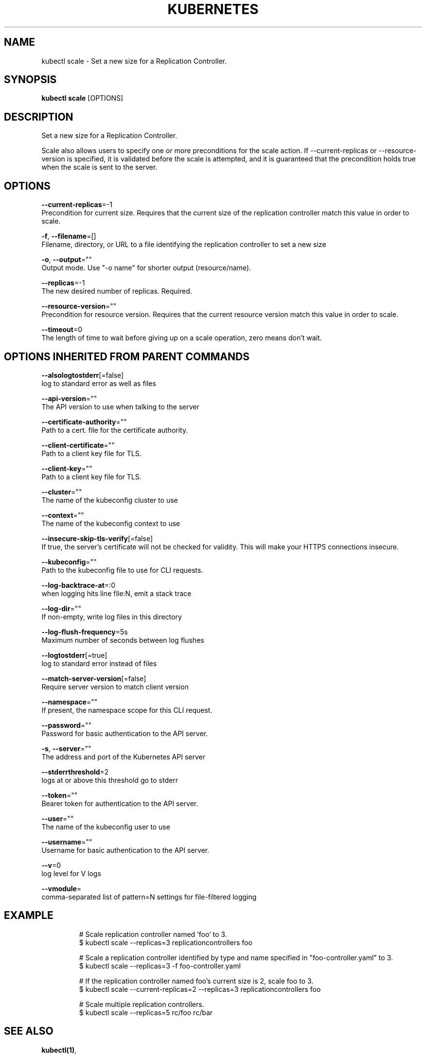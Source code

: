 .TH "KUBERNETES" "1" "Sep 2015" "Auto generated by spf13/cobra" "Kubernetes User Manual"  ""


.SH NAME
.PP
kubectl scale \- Set a new size for a Replication Controller.


.SH SYNOPSIS
.PP
\fBkubectl scale\fP [OPTIONS]


.SH DESCRIPTION
.PP
Set a new size for a Replication Controller.

.PP
Scale also allows users to specify one or more preconditions for the scale action.
If \-\-current\-replicas or \-\-resource\-version is specified, it is validated before the
scale is attempted, and it is guaranteed that the precondition holds true when the
scale is sent to the server.


.SH OPTIONS
.PP
\fB\-\-current\-replicas\fP=\-1
    Precondition for current size. Requires that the current size of the replication controller match this value in order to scale.

.PP
\fB\-f\fP, \fB\-\-filename\fP=[]
    Filename, directory, or URL to a file identifying the replication controller to set a new size

.PP
\fB\-o\fP, \fB\-\-output\fP=""
    Output mode. Use "\-o name" for shorter output (resource/name).

.PP
\fB\-\-replicas\fP=\-1
    The new desired number of replicas. Required.

.PP
\fB\-\-resource\-version\fP=""
    Precondition for resource version. Requires that the current resource version match this value in order to scale.

.PP
\fB\-\-timeout\fP=0
    The length of time to wait before giving up on a scale operation, zero means don't wait.


.SH OPTIONS INHERITED FROM PARENT COMMANDS
.PP
\fB\-\-alsologtostderr\fP[=false]
    log to standard error as well as files

.PP
\fB\-\-api\-version\fP=""
    The API version to use when talking to the server

.PP
\fB\-\-certificate\-authority\fP=""
    Path to a cert. file for the certificate authority.

.PP
\fB\-\-client\-certificate\fP=""
    Path to a client key file for TLS.

.PP
\fB\-\-client\-key\fP=""
    Path to a client key file for TLS.

.PP
\fB\-\-cluster\fP=""
    The name of the kubeconfig cluster to use

.PP
\fB\-\-context\fP=""
    The name of the kubeconfig context to use

.PP
\fB\-\-insecure\-skip\-tls\-verify\fP[=false]
    If true, the server's certificate will not be checked for validity. This will make your HTTPS connections insecure.

.PP
\fB\-\-kubeconfig\fP=""
    Path to the kubeconfig file to use for CLI requests.

.PP
\fB\-\-log\-backtrace\-at\fP=:0
    when logging hits line file:N, emit a stack trace

.PP
\fB\-\-log\-dir\fP=""
    If non\-empty, write log files in this directory

.PP
\fB\-\-log\-flush\-frequency\fP=5s
    Maximum number of seconds between log flushes

.PP
\fB\-\-logtostderr\fP[=true]
    log to standard error instead of files

.PP
\fB\-\-match\-server\-version\fP[=false]
    Require server version to match client version

.PP
\fB\-\-namespace\fP=""
    If present, the namespace scope for this CLI request.

.PP
\fB\-\-password\fP=""
    Password for basic authentication to the API server.

.PP
\fB\-s\fP, \fB\-\-server\fP=""
    The address and port of the Kubernetes API server

.PP
\fB\-\-stderrthreshold\fP=2
    logs at or above this threshold go to stderr

.PP
\fB\-\-token\fP=""
    Bearer token for authentication to the API server.

.PP
\fB\-\-user\fP=""
    The name of the kubeconfig user to use

.PP
\fB\-\-username\fP=""
    Username for basic authentication to the API server.

.PP
\fB\-\-v\fP=0
    log level for V logs

.PP
\fB\-\-vmodule\fP=
    comma\-separated list of pattern=N settings for file\-filtered logging


.SH EXAMPLE
.PP
.RS

.nf
# Scale replication controller named 'foo' to 3.
$ kubectl scale \-\-replicas=3 replicationcontrollers foo

# Scale a replication controller identified by type and name specified in "foo\-controller.yaml" to 3.
$ kubectl scale \-\-replicas=3 \-f foo\-controller.yaml

# If the replication controller named foo's current size is 2, scale foo to 3.
$ kubectl scale \-\-current\-replicas=2 \-\-replicas=3 replicationcontrollers foo

# Scale multiple replication controllers.
$ kubectl scale \-\-replicas=5 rc/foo rc/bar

.fi
.RE


.SH SEE ALSO
.PP
\fBkubectl(1)\fP,


.SH HISTORY
.PP
8\-Sep\-2015 Auto generated by spf13/cobra
